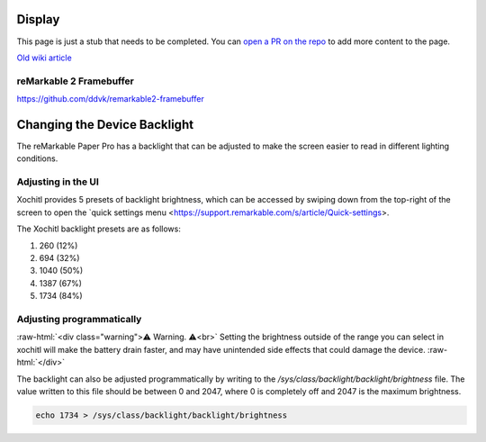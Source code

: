 =======
Display
=======

.. raw:: html

    <div class="warning">
        ⚠️ FIXME. ⚠️

This page is just a stub that needs to be completed. You can `open a PR on the repo <https://github.com/Eeems-Org/remarkable.guide>`_ to add more content to the page.

.. raw:: html

    </div>

`Old wiki article <https://web.archive.org/web/20230331221031/https://remarkablewiki.com/tech/display>`_

.. _rm2fb:

reMarkable 2 Framebuffer
========================

https://github.com/ddvk/remarkable2-framebuffer

=============================
Changing the Device Backlight
=============================

The reMarkable Paper Pro has a backlight that can be adjusted to make the screen easier to read in different lighting conditions.

Adjusting in the UI
============================
Xochitl provides 5 presets of backlight brightness, which can be accessed by swiping down from the top-right of the screen to open the `quick settings menu <https://support.remarkable.com/s/article/Quick-settings>.

The Xochitl backlight presets are as follows:

#. 260 (12%)
#. 694 (32%)
#. 1040 (50%)
#. 1387 (67%)
#. 1734 (84%)

Adjusting programmatically
=========================

:raw-html:`<div class="warning">⚠️ Warning. ⚠️<br>`
Setting the brightness outside of the range you can select in xochitl will make the battery drain faster, and may have unintended side effects that could damage the device.
:raw-html:`</div>`

The backlight can also be adjusted programmatically by writing to the `/sys/class/backlight/backlight/brightness` file.
The value written to this file should be between 0 and 2047, where 0 is completely off and 2047 is the maximum brightness.

.. code-block:: shell

  echo 1734 > /sys/class/backlight/backlight/brightness


